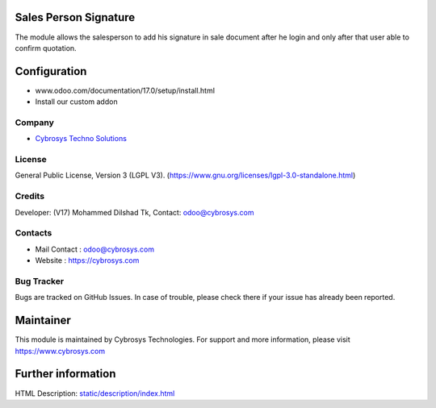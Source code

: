 .. image:: https://img.shields.io/badge/license-LGPL--3-green.svg
    :target: https://www.gnu.org/licenses/lgpl-3.0-standalone.html
    :alt: License: LGPL-3

Sales Person Signature
======================
The module allows the salesperson to add his signature in sale document after
he login and only after that user able to confirm quotation.

Configuration
=============
- www.odoo.com/documentation/17.0/setup/install.html
- Install our custom addon

Company
-------
* `Cybrosys Techno Solutions <https://cybrosys.com/>`__

License
-------
General Public License, Version 3 (LGPL V3).
(https://www.gnu.org/licenses/lgpl-3.0-standalone.html)

Credits
-------
Developer: (V17) Mohammed Dilshad Tk, Contact: odoo@cybrosys.com

Contacts
--------
* Mail Contact : odoo@cybrosys.com
* Website : https://cybrosys.com

Bug Tracker
-----------
Bugs are tracked on GitHub Issues. In case of trouble, please check there if your issue has already been reported.

Maintainer
==========
.. image:: https://cybrosys.com/images/logo.png
   :target: https://cybrosys.com

This module is maintained by Cybrosys Technologies.
For support and more information, please visit https://www.cybrosys.com

Further information
===================
HTML Description: `<static/description/index.html>`__
